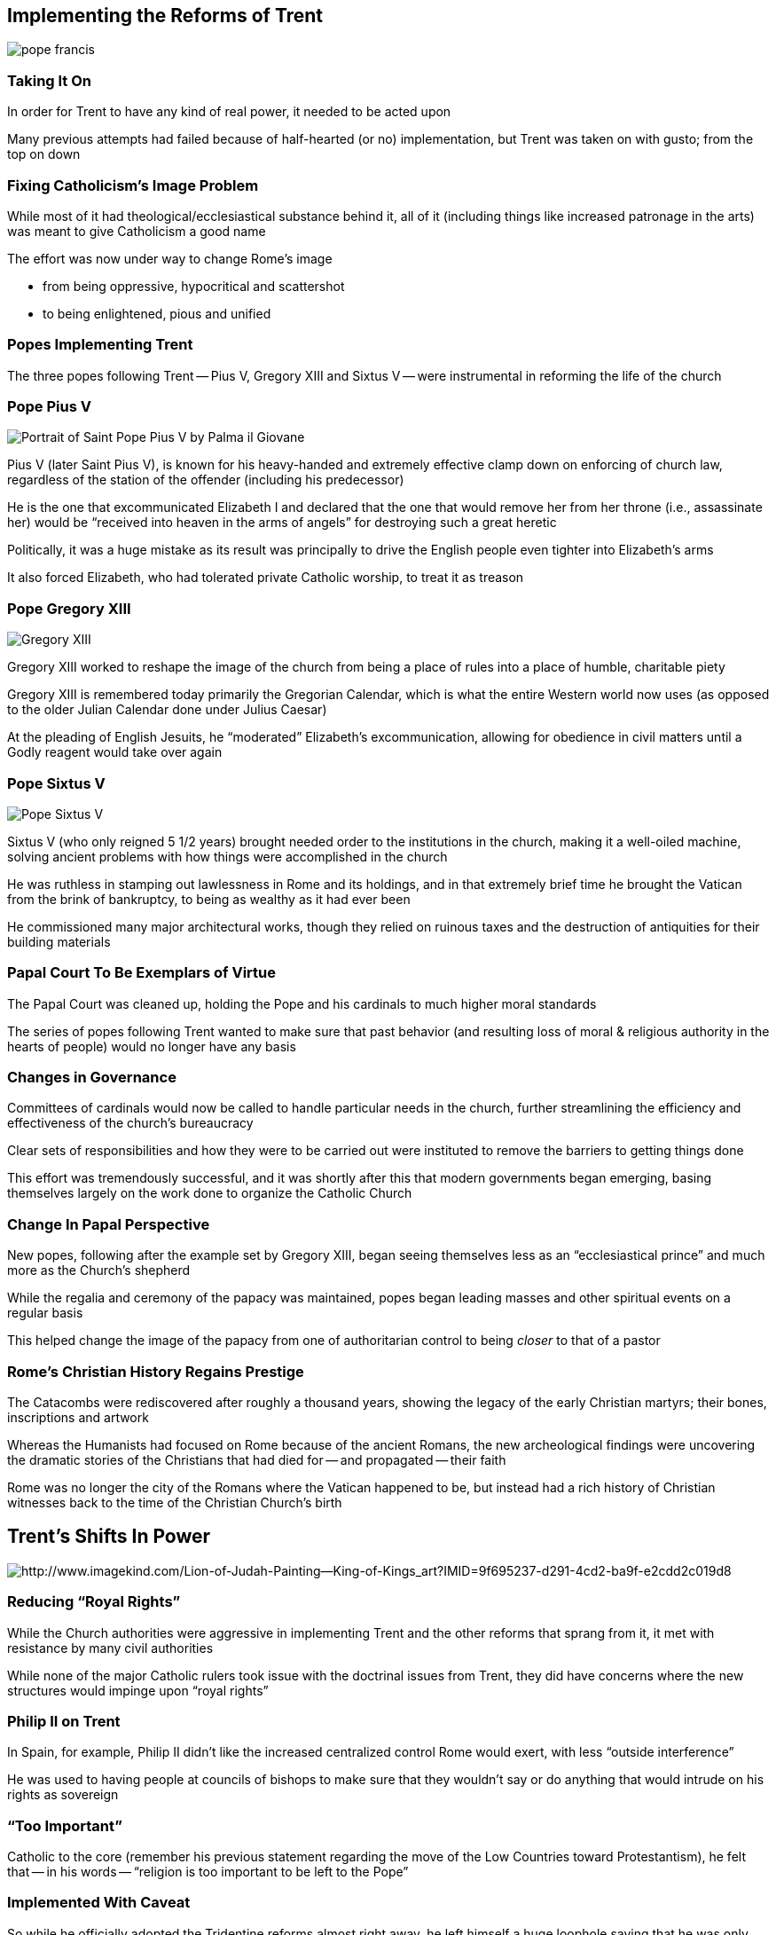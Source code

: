 == Implementing the Reforms of Trent

image::pope-francis.jpg[]

=== Taking It On

In order for Trent to have any kind of real power, it needed to be acted upon

Many previous attempts had failed because of half-hearted (or no) implementation, but Trent was taken on with gusto; from the top on down

=== Fixing Catholicism's Image Problem

While most of it had theological/ecclesiastical substance behind it, all of it (including things like increased patronage in the arts) was meant to give Catholicism a good name

The effort was now under way to change Rome's image

* from being oppressive, hypocritical and scattershot
* to being enlightened, pious and unified

=== Popes Implementing Trent

The three popes following Trent -- Pius V, Gregory XIII and Sixtus V -- were instrumental in reforming the life of the church

=== Pope Pius V

image::Portrait_of_Saint_Pope_Pius_V_by_Palma_il_Giovane.jpg[role="left"]

Pius V (later Saint Pius V), is known for his heavy-handed and extremely effective clamp down on enforcing of church law, regardless of the station of the offender (including his predecessor)

He is the one that excommunicated Elizabeth I and declared that the one that would remove her from her throne (i.e., assassinate her) would be "`received into heaven in the arms of angels`" for destroying such a great heretic

[.small]
--
Politically, it was a huge mistake as its result was principally to drive the English people even tighter into Elizabeth's arms

It also forced Elizabeth, who had tolerated private Catholic worship, to treat it as treason
--

=== Pope Gregory XIII

image::Gregory_XIII.jpg[role="right"]

Gregory XIII worked to reshape the image of the church from being a place of rules into a place of humble, charitable piety

Gregory XIII is remembered today primarily the Gregorian Calendar, which is what the entire Western world now uses (as opposed to the older Julian Calendar done under Julius Caesar)

At the pleading of English Jesuits, he "`moderated`" Elizabeth's excommunication, allowing for obedience in civil matters until a Godly reagent would take over again

=== Pope Sixtus V

image::Pope_Sixtus_V.jpg[role="left"]

Sixtus V (who only reigned 5 1/2 years) brought needed order to the institutions in the church, making it a well-oiled machine, solving ancient problems with how things were accomplished in the church

He was ruthless in stamping out lawlessness in Rome and its holdings, and in that extremely brief time he brought the Vatican from the brink of bankruptcy, to being as wealthy as it had ever been

He commissioned many major architectural works, though they relied on ruinous taxes and the destruction of antiquities for their building materials

=== Papal Court To Be Exemplars of Virtue

The Papal Court was cleaned up, holding the Pope and his cardinals to much higher moral standards

The series of popes following Trent wanted to make sure that past behavior (and resulting loss of moral & religious authority in the hearts of people) would no longer have any basis

=== Changes in Governance

Committees of cardinals would now be called to handle particular needs in the church, further streamlining the efficiency and effectiveness of the church's bureaucracy

Clear sets of responsibilities and how they were to be carried out were instituted to remove the barriers to getting things done

[.small]
--
This effort was tremendously successful, and it was shortly after this that modern governments began emerging, basing themselves largely on the work done to organize the Catholic Church
--

=== Change In Papal Perspective

New popes, following after the example set by Gregory XIII, began seeing themselves less as an "`ecclesiastical prince`" and much more as the Church's shepherd

While the regalia and ceremony of the papacy was maintained, popes began leading masses and other spiritual events on a regular basis

This helped change the image of the papacy from one of authoritarian control to being _closer_ to that of a pastor

=== Rome's Christian History Regains Prestige

The Catacombs were rediscovered after roughly a thousand years, showing the legacy of the early Christian martyrs; their bones, inscriptions and artwork

Whereas the Humanists had focused on Rome because of the ancient Romans, the new archeological findings were uncovering the dramatic stories of the Christians that had died for -- and propagated -- their faith

Rome was no longer the city of the Romans where the Vatican happened to be, but instead had a rich history of Christian witnesses back to the time of the Christian Church's birth

== Trent's Shifts In Power

image::Lion-of-Judah-Painting--King-of-Kings_art.jpg[alt="http://www.imagekind.com/Lion-of-Judah-Painting--King-of-Kings_art?IMID=9f695237-d291-4cd2-ba9f-e2cdd2c019d8"]

=== Reducing "`Royal Rights`"

While the Church authorities were aggressive in implementing Trent and the other reforms that sprang from it, it met with resistance by many civil authorities

While none of the major Catholic rulers took issue with the doctrinal issues from Trent, they did have concerns where the new structures would impinge upon "`royal rights`"

=== Philip II on Trent

In Spain, for example, Philip II didn't like the increased centralized control Rome would exert, with less "`outside interference`"

He was used to having people at councils of bishops to make sure that they wouldn't say or do anything that would intrude on his rights as sovereign

=== "`Too Important`"

Catholic to the core (remember his previous statement regarding the move of the Low Countries toward Protestantism), he felt that -- in his words -- "`religion is too important to be left to the Pope`"

=== Implemented With Caveat

So while he officially adopted the Tridentine reforms almost right away, he left himself a huge loophole saying that he was only doing so insofar as it did not restrict royal privilege

=== French Resistance To Trent

In France as well, there had long been a tradition of royal prerogatives that would be swept away with Trent, such as the appointment of bishops

The Vatican knew it had to step cautiously, because the idea was being floated through the French court that they may do the same thing as England (i.e., effectively declaring the king to be the Pope)

=== Bad Timing for France

Trent let out during the early years of the French Wars of Religion

Implementing Trent would limit the control the crown felt it needed over the church during a time of religious war

The strong anti-Protestant language in the Tridentine documents would have been like throwing gas on the fire

Because of that, the French bishops didn't officially recognize Trent until 1615 -- over 50 years after Trent concluded -- and the Crown **_never_** officially accepted it

=== Looking To the Bishops

As noted before, it was the bishops that were the "`point-men`" for actually implementing the reforms, for good or ill

Some bishops took the injunctions by Trent fully to heart and were zealous to implement them, and in those dioceses the reforms were deep and widespread

Others rather liked the "`flexible`" responsibilities and moral standards of "`the old ways`" and were therefore much more reluctant to "`fix`" something they didn't think was broken

=== Post-Trent Priests

Previously, there very often was little that separated priests from the laity, except they had special privileges

They often weren't any better educated, and their behavior was sometimes even worse than their parishioners because they knew they could get away with it

Priests post-Trent are of an entirely new breed

=== Priestly Education

Priests were required to go to seminary, and the educational standards were seriously tightened

In addition to religious and catechismal training, they would learn proper counseling, how to deliver a good sermon, etc.

=== Priests Set Apart

They were to dress differently and be celibate -- all to further emphasize their difference and place in the hierarchy as those that administer the Sacraments and shepherd their flock

=== Seminary Exceptions

The seminary "`requirement`" was a little slippery at first for practical reasons: there were very few seminaries before, so until they could be established (which could take many decades in regions with anti-Trent bishops) as a practical matter exceptions were made

Over time those exceptions would die out

=== Rise of the Jesuits

Now being European didn't automatically mean you're Catholic

That meant that Rome needed to **_compete_** with the Protestants for the souls of people

The new emphasis on having an educated clergy and laity meant that those that specialized in evangelism and education would become vital

The Society of Jesus thus flourished

=== Jesuit Influence

The Jesuits excelled in every discipline, not just religious: literature, philosophy, applied science, politics, etc.

Their education made them coveted political advisors, even for Protestant rulers: a post that the Jesuits often accepted because from there they were much more effective in bringing the ruler back into the Catholic fold

And their plays and other works of art would interweave religious and moral teachings with a good story, furthering their agenda of Catholic education "`through the back door`"

=== The Church Refined

Rome would no longer be an embattled dinosaur

After being forced to take stock and "`remaking`" herself, the Church (Catholic and Protestant) would be a vibrant beacon of piety, maintaining and celebrating her ties with the past while learning many of the lessons that the Reformation and the Renaissance had brought

=== Fortifying for the Enlightenment

The Church emerged from the fire stronger and larger (due to very aggressive missionary work) than ever -- something she would desperately need in order to survive the Enlightenment
